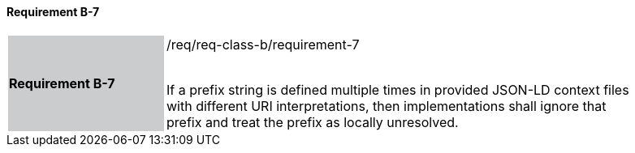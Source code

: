 ==== Requirement B-7

[width="90%",cols="2,6"]
|===
|*Requirement B-7* {set:cellbgcolor:#CACCCE}|/req/req-class-b/requirement-7 +
 +


If a prefix string is defined multiple times in provided JSON-LD context files with different URI interpretations, then implementations shall ignore that prefix and treat the prefix as locally unresolved.

 
 {set:cellbgcolor:#FFFFFF}

|===

